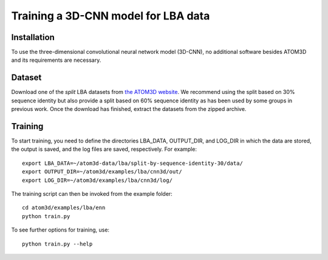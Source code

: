 Training a 3D-CNN model for LBA data
====================================


Installation
------------

To use the three-dimensional convolutional neural network model (3D-CNN), no additional software besides ATOM3D and its requirements are necessary.


Dataset
-------

Download one of the *split* LBA datasets from `the ATOM3D website <https://www.atom3d.ai/lba.html>`_.
We recommend using the split based on 30% sequence identity but also provide a split based on 60% sequence identity as has been used by some groups in previous work.
Once the download has finished, extract the datasets from the zipped archive.


Training
--------
  
To start training, you need to define the directories LBA_DATA, OUTPUT_DIR, and LOG_DIR in which the data are stored, the output is saved, and the log files are saved, respectively. For example::

    export LBA_DATA=~/atom3d-data/lba/split-by-sequence-identity-30/data/
    export OUTPUT_DIR=~/atom3d/examples/lba/cnn3d/out/
    export LOG_DIR=~/atom3d/examples/lba/cnn3d/log/

The training script can then be invoked from the example folder::

    cd atom3d/examples/lba/enn
    python train.py 

To see further options for training, use::

    python train.py --help
 
